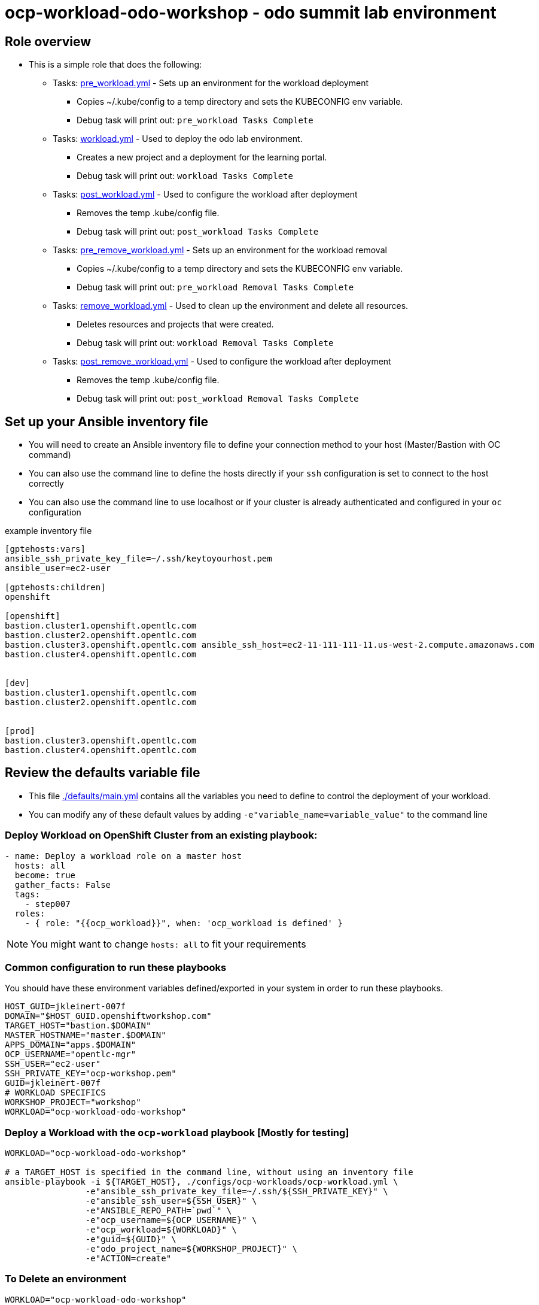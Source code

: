 = ocp-workload-odo-workshop - odo summit lab environment

== Role overview

* This is a simple role that does the following:
** Tasks: link:./tasks/pre_workload.yml[pre_workload.yml] - Sets up an
 environment for the workload deployment
*** Copies ~/.kube/config to a temp directory and sets the KUBECONFIG env variable.
*** Debug task will print out: `pre_workload Tasks Complete`

** Tasks: link:./tasks/workload.yml[workload.yml] - Used to deploy the
 odo lab environment.
*** Creates a new project and a deployment for the learning portal.
*** Debug task will print out: `workload Tasks Complete`

** Tasks: link:./tasks/post_workload.yml[post_workload.yml] - Used to
 configure the workload after deployment
*** Removes the temp .kube/config file.
*** Debug task will print out: `post_workload Tasks Complete`

** Tasks: link:./tasks/pre_remove_workload.yml[pre_remove_workload.yml] - Sets up an
 environment for the workload removal
*** Copies ~/.kube/config to a temp directory and sets the KUBECONFIG env variable.
*** Debug task will print out: `pre_workload Removal Tasks Complete`

** Tasks: link:./tasks/remove_workload.yml[remove_workload.yml] - Used to clean up the environment and delete all resources.
*** Deletes resources and projects that were created.
*** Debug task will print out: `workload Removal Tasks Complete`

** Tasks: link:./tasks/post_remove_workload.yml[post_remove_workload.yml] - Used to
 configure the workload after deployment
*** Removes the temp .kube/config file.
*** Debug task will print out: `post_workload Removal Tasks Complete`

== Set up your Ansible inventory file

* You will need to create an Ansible inventory file to define your connection
 method to your host (Master/Bastion with OC command)

* You can also use the command line to define the hosts directly if your `ssh`
 configuration is set to connect to the host correctly

* You can also use the command line to use localhost or if your cluster is
 already authenticated and configured in your `oc` configuration
[source, ini]

.example inventory file
----
[gptehosts:vars]
ansible_ssh_private_key_file=~/.ssh/keytoyourhost.pem
ansible_user=ec2-user

[gptehosts:children]
openshift

[openshift]
bastion.cluster1.openshift.opentlc.com
bastion.cluster2.openshift.opentlc.com
bastion.cluster3.openshift.opentlc.com ansible_ssh_host=ec2-11-111-111-11.us-west-2.compute.amazonaws.com
bastion.cluster4.openshift.opentlc.com


[dev]
bastion.cluster1.openshift.opentlc.com
bastion.cluster2.openshift.opentlc.com


[prod]
bastion.cluster3.openshift.opentlc.com
bastion.cluster4.openshift.opentlc.com
----


== Review the defaults variable file

* This file link:./defaults/main.yml[./defaults/main.yml] contains all the variables you
 need to define to control the deployment of your workload.

* You can modify any of these default values by adding
`-e"variable_name=variable_value"` to the command line

=== Deploy Workload on OpenShift Cluster from an existing playbook:

[source,yaml]
----
- name: Deploy a workload role on a master host
  hosts: all
  become: true
  gather_facts: False
  tags:
    - step007
  roles:
    - { role: "{{ocp_workload}}", when: 'ocp_workload is defined' }

----
NOTE: You might want to change `hosts: all` to fit your requirements

=== Common configuration to run these playbooks
You should have these environment variables defined/exported in your system in order
to run these playbooks.

----
HOST_GUID=jkleinert-007f
DOMAIN="$HOST_GUID.openshiftworkshop.com"
TARGET_HOST="bastion.$DOMAIN"
MASTER_HOSTNAME="master.$DOMAIN"
APPS_DOMAIN="apps.$DOMAIN"
OCP_USERNAME="opentlc-mgr"
SSH_USER="ec2-user"
SSH_PRIVATE_KEY="ocp-workshop.pem"
GUID=jkleinert-007f
# WORKLOAD SPECIFICS
WORKSHOP_PROJECT="workshop"
WORKLOAD="ocp-workload-odo-workshop"
----

=== Deploy a Workload with the `ocp-workload` playbook [Mostly for testing]
----
WORKLOAD="ocp-workload-odo-workshop"

# a TARGET_HOST is specified in the command line, without using an inventory file
ansible-playbook -i ${TARGET_HOST}, ./configs/ocp-workloads/ocp-workload.yml \
                -e"ansible_ssh_private_key_file=~/.ssh/${SSH_PRIVATE_KEY}" \
                -e"ansible_ssh_user=${SSH_USER}" \
                -e"ANSIBLE_REPO_PATH=`pwd`" \
                -e"ocp_username=${OCP_USERNAME}" \
                -e"ocp_workload=${WORKLOAD}" \
                -e"guid=${GUID}" \
                -e"odo_project_name=${WORKSHOP_PROJECT}" \
                -e"ACTION=create"
----

=== To Delete an environment
----
WORKLOAD="ocp-workload-odo-workshop"

# a TARGET_HOST is specified in the command line, without using an inventory file
ansible-playbook -i ${TARGET_HOST}, ./configs/ocp-workloads/ocp-workload.yml \
                -e"ansible_ssh_private_key_file=~/.ssh/${SSH_PRIVATE_KEY}" \
                -e"ansible_ssh_user=${SSH_USER}" \
                -e"ANSIBLE_REPO_PATH=`pwd`" \
                -e"ocp_username=${OCP_USERNAME}" \
                -e"ocp_workload=${WORKLOAD}" \
                -e"guid=${GUID}" \
                -e"odo_project_name=${WORKSHOP_PROJECT}" \
                -e"ACTION=remove"
----

=== Additional information

== Additional configuration
You can alter the defaults provided when running your ansible role by
providing the name of the variable via *ENV* variable (with -e).

The values that can be set (and the defaults) are:

----
become_override: false # set to true if your SSH_USER is something other than opentlc-mgr, e.g. ec2-user
ocp_username: opentlc-mgr

odo_project_name: workshop
odo_application_name: odo


----
